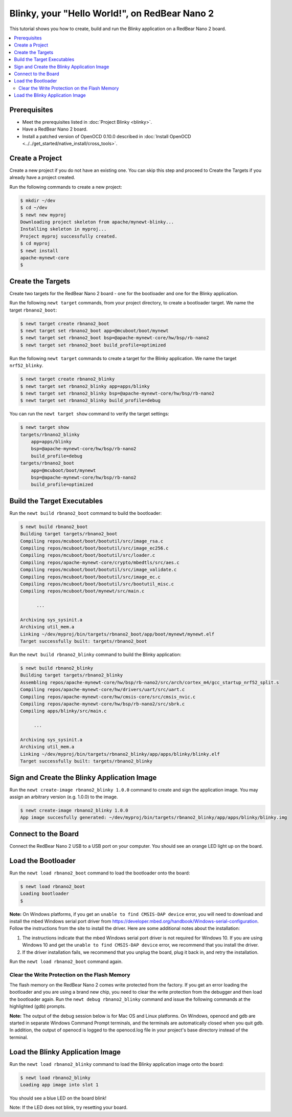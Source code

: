 Blinky, your "Hello World!", on RedBear Nano 2
----------------------------------------------

This tutorial shows you how to create, build and run the Blinky
application on a RedBear Nano 2 board.

.. contents::
  :local:
  :depth: 2

Prerequisites
~~~~~~~~~~~~~

-  Meet the prerequisites listed in :doc:`Project Blinky <blinky>`.
-  Have a RedBear Nano 2 board.
-  Install a patched version of OpenOCD 0.10.0 described in :doc:`Install OpenOCD <../../get_started/native_install/cross_tools>`.

Create a Project
~~~~~~~~~~~~~~~~

Create a new project if you do not have an existing one. You can skip
this step and proceed to Create the Targets if you
already have a project created.

Run the following commands to create a new project:

.. code-block:: console

        $ mkdir ~/dev
        $ cd ~/dev
        $ newt new myproj
        Downloading project skeleton from apache/mynewt-blinky...
        Installing skeleton in myproj...
        Project myproj successfully created.
        $ cd myproj
        $ newt install
        apache-mynewt-core
        $

Create the Targets
~~~~~~~~~~~~~~~~~~

Create two targets for the RedBear Nano 2 board - one for the bootloader
and one for the Blinky application.

Run the following ``newt target`` commands, from your project directory,
to create a bootloader target. We name the target ``rbnano2_boot``:

.. code-block:: console

    $ newt target create rbnano2_boot
    $ newt target set rbnano2_boot app=@mcuboot/boot/mynewt
    $ newt target set rbnano2_boot bsp=@apache-mynewt-core/hw/bsp/rb-nano2
    $ newt target set rbnano2_boot build_profile=optimized

Run the following ``newt target`` commands to create a target for the
Blinky application. We name the target ``nrf52_blinky``.

.. code-block:: console

    $ newt target create rbnano2_blinky
    $ newt target set rbnano2_blinky app=apps/blinky
    $ newt target set rbnano2_blinky bsp=@apache-mynewt-core/hw/bsp/rb-nano2
    $ newt target set rbnano2_blinky build_profile=debug

You can run the ``newt target show`` command to verify the target
settings:

.. code-block:: console

    $ newt target show
    targets/rbnano2_blinky
        app=apps/blinky
        bsp=@apache-mynewt-core/hw/bsp/rb-nano2
        build_profile=debug
    targets/rbnano2_boot
        app=@mcuboot/boot/mynewt
        bsp=@apache-mynewt-core/hw/bsp/rb-nano2
        build_profile=optimized

Build the Target Executables
~~~~~~~~~~~~~~~~~~~~~~~~~~~~

Run the ``newt build rbnano2_boot`` command to build the bootloader:

.. code-block:: console

    $ newt build rbnano2_boot
    Building target targets/rbnano2_boot
    Compiling repos/mcuboot/boot/bootutil/src/image_rsa.c
    Compiling repos/mcuboot/boot/bootutil/src/image_ec256.c
    Compiling repos/mcuboot/boot/bootutil/src/loader.c
    Compiling repos/apache-mynewt-core/crypto/mbedtls/src/aes.c
    Compiling repos/mcuboot/boot/bootutil/src/image_validate.c
    Compiling repos/mcuboot/boot/bootutil/src/image_ec.c
    Compiling repos/mcuboot/boot/bootutil/src/bootutil_misc.c
    Compiling repos/mcuboot/boot/mynewt/src/main.c

          ...

    Archiving sys_sysinit.a
    Archiving util_mem.a
    Linking ~/dev/myproj/bin/targets/rbnano2_boot/app/boot/mynewt/mynewt.elf
    Target successfully built: targets/rbnano2_boot

Run the ``newt build rbnano2_blinky`` command to build the Blinky
application:

.. code-block:: console

    $ newt build rbnano2_blinky
    Building target targets/rbnano2_blinky
    Assembling repos/apache-mynewt-core/hw/bsp/rb-nano2/src/arch/cortex_m4/gcc_startup_nrf52_split.s
    Compiling repos/apache-mynewt-core/hw/drivers/uart/src/uart.c
    Compiling repos/apache-mynewt-core/hw/cmsis-core/src/cmsis_nvic.c
    Compiling repos/apache-mynewt-core/hw/bsp/rb-nano2/src/sbrk.c
    Compiling apps/blinky/src/main.c

         ...

    Archiving sys_sysinit.a
    Archiving util_mem.a
    Linking ~/dev/myproj/bin/targets/rbnano2_blinky/app/apps/blinky/blinky.elf
    Target successfully built: targets/rbnano2_blinky

Sign and Create the Blinky Application Image
~~~~~~~~~~~~~~~~~~~~~~~~~~~~~~~~~~~~~~~~~~~~

Run the ``newt create-image rbnano2_blinky 1.0.0`` command to create and
sign the application image. You may assign an arbitrary version (e.g.
1.0.0) to the image.

.. code-block:: console

    $ newt create-image rbnano2_blinky 1.0.0
    App image succesfully generated: ~/dev/myproj/bin/targets/rbnano2_blinky/app/apps/blinky/blinky.img

Connect to the Board
~~~~~~~~~~~~~~~~~~~~

Connect the RedBear Nano 2 USB to a USB port on your computer. You
should see an orange LED light up on the board.

Load the Bootloader
~~~~~~~~~~~~~~~~~~~

Run the ``newt load rbnano2_boot`` command to load the bootloader onto
the board:

.. code-block:: console

    $ newt load rbnano2_boot
    Loading bootloader
    $

**Note:** On Windows platforms, if you get an
``unable to find CMSIS-DAP device`` error, you will need to download and
install the mbed Windows serial port driver from
https://developer.mbed.org/handbook/Windows-serial-configuration. Follow
the instructions from the site to install the driver. Here are some
additional notes about the installation:

1. The instructions indicate that the mbed Windows serial port driver is
   not required for Windows 10. If you are using Windows 10 and get the
   ``unable to find CMSIS-DAP device`` error, we recommend that you
   install the driver.
2. If the driver installation fails, we recommend that you unplug the
   board, plug it back in, and retry the installation.

Run the ``newt load rbnano2_boot`` command again.

Clear the Write Protection on the Flash Memory
^^^^^^^^^^^^^^^^^^^^^^^^^^^^^^^^^^^^^^^^^^^^^^

The flash memory on the RedBear Nano 2 comes write protected from the factory. If you get an
error loading the bootloader and you are using a brand new chip, you
need to clear the write protection from the debugger and then load the
bootloader again. Run the ``newt debug rbnano2_blinky`` command and
issue the following commands at the highlighted (gdb) prompts.

**Note:** The output of the debug session below is for Mac OS and Linux
platforms. On Windows, openocd and gdb are started in separate Windows
Command Prompt terminals, and the terminals are automatically closed
when you quit gdb. In addition, the output of openocd is logged to the
openocd.log file in your project's base directory instead of the
terminal.

.. code-block:: console
    :emphasize-lines: 8,9,11,14

    $ newt debug rbnano2_blinky
    [~/dev/myproj/repos/apache-mynewt-core/hw/bsp/rb-nano2/rb-nano2_debug.sh  ~/dev/myproj/repos/apache-mynewt-core/hw/bsp/rb-nano2 ~/dev/myproj/bin/targets/rbnano2_blinky/app/apps/blinky/blinky]
    Open On-Chip Debugger 0.10.0-dev-snapshot (2017-03-28-11:24)
    Licensed under GNU GPL v2

        ...

    (gdb) set {unsigned long}0x4001e504=2
    (gdb) x/1wx 0x4001e504
    0x4001e504:0x00000002
    (gdb) set {unsigned long}0x4001e50c=1
    Info : SWD DPIDR 0x2ba01477
    Error: Failed to read memory at 0x00009ef4
    (gdb) x/32wx 0x00
    0x0:0xffffffff0xffffffff0xffffffff0xffffffff
    0x10:0xffffffff0xffffffff0xffffffff0xffffffff
    0x20:0xffffffff0xffffffff0xffffffff0xffffffff
    0x30:0xffffffff0xffffffff0xffffffff0xffffffff
    0x40:0xffffffff0xffffffff0xffffffff0xffffffff
    0x50:0xffffffff0xffffffff0xffffffff0xffffffff
    0x60:0xffffffff0xffffffff0xffffffff0xffffffff
    0x70:0xffffffff0xffffffff0xffffffff0xffffffff
    (gdb)

Load the Blinky Application Image
~~~~~~~~~~~~~~~~~~~~~~~~~~~~~~~~~

Run the ``newt load rbnano2_blinky`` command to load the Blinky application image onto the board:

.. code-block:: console

    $ newt load rbnano2_blinky
    Loading app image into slot 1

You should see a blue LED on the board blink!

Note: If the LED does not blink, try resetting your board.

